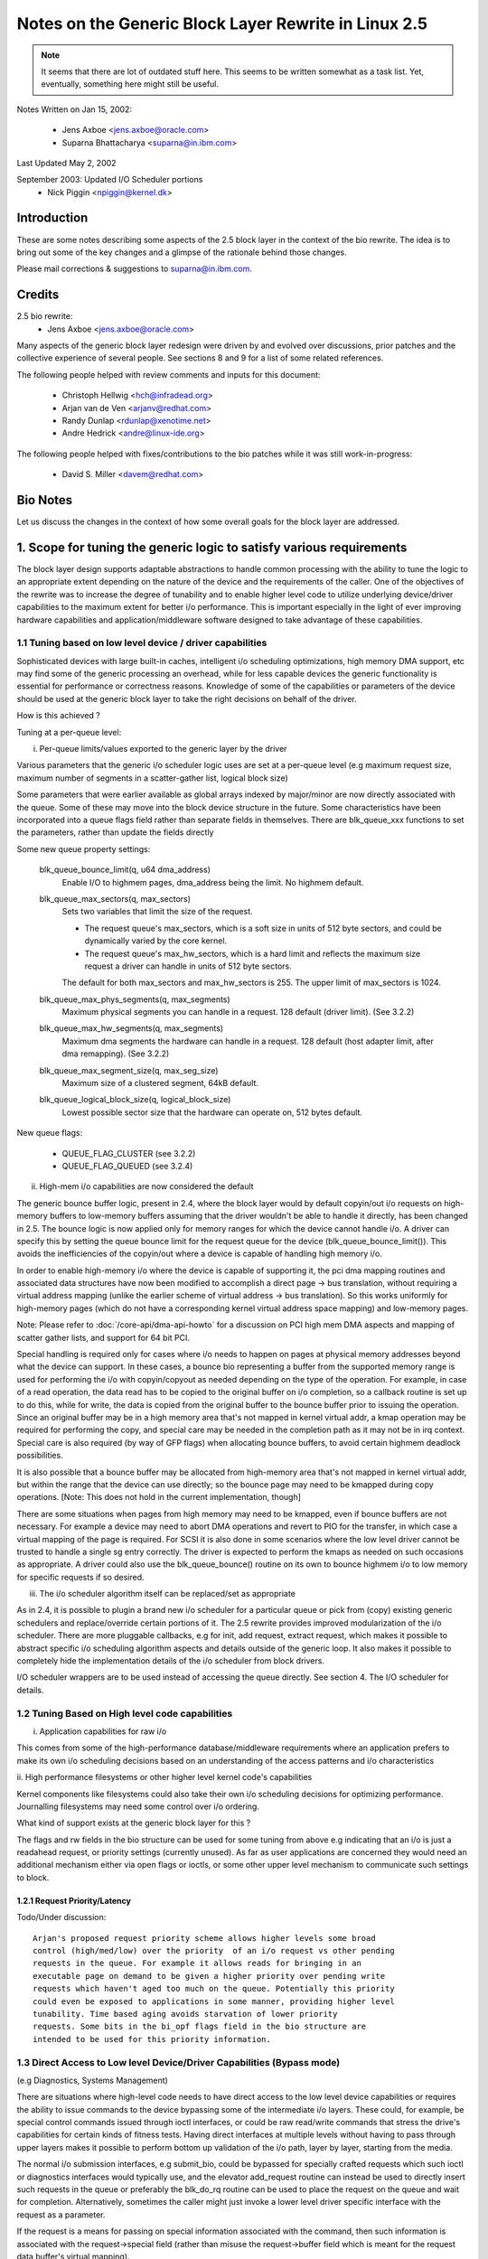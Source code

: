 =====================================================
Notes on the Generic Block Layer Rewrite in Linux 2.5
=====================================================

.. note::

	It seems that there are lot of outdated stuff here. This seems
	to be written somewhat as a task list. Yet, eventually, something
	here might still be useful.

Notes Written on Jan 15, 2002:

	- Jens Axboe <jens.axboe@oracle.com>
	- Suparna Bhattacharya <suparna@in.ibm.com>

Last Updated May 2, 2002

September 2003: Updated I/O Scheduler portions
	- Nick Piggin <npiggin@kernel.dk>

Introduction
============

These are some notes describing some aspects of the 2.5 block layer in the
context of the bio rewrite. The idea is to bring out some of the key
changes and a glimpse of the rationale behind those changes.

Please mail corrections & suggestions to suparna@in.ibm.com.

Credits
=======

2.5 bio rewrite:
	- Jens Axboe <jens.axboe@oracle.com>

Many aspects of the generic block layer redesign were driven by and evolved
over discussions, prior patches and the collective experience of several
people. See sections 8 and 9 for a list of some related references.

The following people helped with review comments and inputs for this
document:

	- Christoph Hellwig <hch@infradead.org>
	- Arjan van de Ven <arjanv@redhat.com>
	- Randy Dunlap <rdunlap@xenotime.net>
	- Andre Hedrick <andre@linux-ide.org>

The following people helped with fixes/contributions to the bio patches
while it was still work-in-progress:

	- David S. Miller <davem@redhat.com>


.. Description of Contents:

   1. Scope for tuning of logic to various needs
     1.1 Tuning based on device or low level driver capabilities
	- Per-queue parameters
	- Highmem I/O support
	- I/O scheduler modularization
     1.2 Tuning based on high level requirements/capabilities
	1.2.1 Request Priority/Latency
     1.3 Direct access/bypass to lower layers for diagnostics and special
	 device operations
	1.3.1 Pre-built commands
   2. New flexible and generic but minimalist i/o structure or descriptor
      (instead of using buffer heads at the i/o layer)
     2.1 Requirements/Goals addressed
     2.2 The bio struct in detail (multi-page io unit)
     2.3 Changes in the request structure
   3. Using bios
     3.1 Setup/teardown (allocation, splitting)
     3.2 Generic bio helper routines
       3.2.1 Traversing segments and completion units in a request
       3.2.2 Setting up DMA scatterlists
       3.2.3 I/O completion
       3.2.4 Implications for drivers that do not interpret bios (don't handle
	  multiple segments)
     3.3 I/O submission
   4. The I/O scheduler
   5. Scalability related changes
     5.1 Granular locking: Removal of io_request_lock
     5.2 Prepare for transition to 64 bit sector_t
   6. Other Changes/Implications
     6.1 Partition re-mapping handled by the generic block layer
   7. A few tips on migration of older drivers
   8. A list of prior/related/impacted patches/ideas
   9. Other References/Discussion Threads


Bio Notes
=========

Let us discuss the changes in the context of how some overall goals for the
block layer are addressed.

1. Scope for tuning the generic logic to satisfy various requirements
=====================================================================

The block layer design supports adaptable abstractions to handle common
processing with the ability to tune the logic to an appropriate extent
depending on the nature of the device and the requirements of the caller.
One of the objectives of the rewrite was to increase the degree of tunability
and to enable higher level code to utilize underlying device/driver
capabilities to the maximum extent for better i/o performance. This is
important especially in the light of ever improving hardware capabilities
and application/middleware software designed to take advantage of these
capabilities.

1.1 Tuning based on low level device / driver capabilities
----------------------------------------------------------

Sophisticated devices with large built-in caches, intelligent i/o scheduling
optimizations, high memory DMA support, etc may find some of the
generic processing an overhead, while for less capable devices the
generic functionality is essential for performance or correctness reasons.
Knowledge of some of the capabilities or parameters of the device should be
used at the generic block layer to take the right decisions on
behalf of the driver.

How is this achieved ?

Tuning at a per-queue level:

i. Per-queue limits/values exported to the generic layer by the driver

Various parameters that the generic i/o scheduler logic uses are set at
a per-queue level (e.g maximum request size, maximum number of segments in
a scatter-gather list, logical block size)

Some parameters that were earlier available as global arrays indexed by
major/minor are now directly associated with the queue. Some of these may
move into the block device structure in the future. Some characteristics
have been incorporated into a queue flags field rather than separate fields
in themselves.  There are blk_queue_xxx functions to set the parameters,
rather than update the fields directly

Some new queue property settings:

	blk_queue_bounce_limit(q, u64 dma_address)
		Enable I/O to highmem pages, dma_address being the
		limit. No highmem default.

	blk_queue_max_sectors(q, max_sectors)
		Sets two variables that limit the size of the request.

		- The request queue's max_sectors, which is a soft size in
		  units of 512 byte sectors, and could be dynamically varied
		  by the core kernel.

		- The request queue's max_hw_sectors, which is a hard limit
		  and reflects the maximum size request a driver can handle
		  in units of 512 byte sectors.

		The default for both max_sectors and max_hw_sectors is
		255. The upper limit of max_sectors is 1024.

	blk_queue_max_phys_segments(q, max_segments)
		Maximum physical segments you can handle in a request. 128
		default (driver limit). (See 3.2.2)

	blk_queue_max_hw_segments(q, max_segments)
		Maximum dma segments the hardware can handle in a request. 128
		default (host adapter limit, after dma remapping).
		(See 3.2.2)

	blk_queue_max_segment_size(q, max_seg_size)
		Maximum size of a clustered segment, 64kB default.

	blk_queue_logical_block_size(q, logical_block_size)
		Lowest possible sector size that the hardware can operate
		on, 512 bytes default.

New queue flags:

	- QUEUE_FLAG_CLUSTER (see 3.2.2)
	- QUEUE_FLAG_QUEUED (see 3.2.4)


ii. High-mem i/o capabilities are now considered the default

The generic bounce buffer logic, present in 2.4, where the block layer would
by default copyin/out i/o requests on high-memory buffers to low-memory buffers
assuming that the driver wouldn't be able to handle it directly, has been
changed in 2.5. The bounce logic is now applied only for memory ranges
for which the device cannot handle i/o. A driver can specify this by
setting the queue bounce limit for the request queue for the device
(blk_queue_bounce_limit()). This avoids the inefficiencies of the copyin/out
where a device is capable of handling high memory i/o.

In order to enable high-memory i/o where the device is capable of supporting
it, the pci dma mapping routines and associated data structures have now been
modified to accomplish a direct page -> bus translation, without requiring
a virtual address mapping (unlike the earlier scheme of virtual address
-> bus translation). So this works uniformly for high-memory pages (which
do not have a corresponding kernel virtual address space mapping) and
low-memory pages.

Note: Please refer to :doc:`/core-api/dma-api-howto` for a discussion
on PCI high mem DMA aspects and mapping of scatter gather lists, and support
for 64 bit PCI.

Special handling is required only for cases where i/o needs to happen on
pages at physical memory addresses beyond what the device can support. In these
cases, a bounce bio representing a buffer from the supported memory range
is used for performing the i/o with copyin/copyout as needed depending on
the type of the operation.  For example, in case of a read operation, the
data read has to be copied to the original buffer on i/o completion, so a
callback routine is set up to do this, while for write, the data is copied
from the original buffer to the bounce buffer prior to issuing the
operation. Since an original buffer may be in a high memory area that's not
mapped in kernel virtual addr, a kmap operation may be required for
performing the copy, and special care may be needed in the completion path
as it may not be in irq context. Special care is also required (by way of
GFP flags) when allocating bounce buffers, to avoid certain highmem
deadlock possibilities.

It is also possible that a bounce buffer may be allocated from high-memory
area that's not mapped in kernel virtual addr, but within the range that the
device can use directly; so the bounce page may need to be kmapped during
copy operations. [Note: This does not hold in the current implementation,
though]

There are some situations when pages from high memory may need to
be kmapped, even if bounce buffers are not necessary. For example a device
may need to abort DMA operations and revert to PIO for the transfer, in
which case a virtual mapping of the page is required. For SCSI it is also
done in some scenarios where the low level driver cannot be trusted to
handle a single sg entry correctly. The driver is expected to perform the
kmaps as needed on such occasions as appropriate. A driver could also use
the blk_queue_bounce() routine on its own to bounce highmem i/o to low
memory for specific requests if so desired.

iii. The i/o scheduler algorithm itself can be replaced/set as appropriate

As in 2.4, it is possible to plugin a brand new i/o scheduler for a particular
queue or pick from (copy) existing generic schedulers and replace/override
certain portions of it. The 2.5 rewrite provides improved modularization
of the i/o scheduler. There are more pluggable callbacks, e.g for init,
add request, extract request, which makes it possible to abstract specific
i/o scheduling algorithm aspects and details outside of the generic loop.
It also makes it possible to completely hide the implementation details of
the i/o scheduler from block drivers.

I/O scheduler wrappers are to be used instead of accessing the queue directly.
See section 4. The I/O scheduler for details.

1.2 Tuning Based on High level code capabilities
------------------------------------------------

i. Application capabilities for raw i/o

This comes from some of the high-performance database/middleware
requirements where an application prefers to make its own i/o scheduling
decisions based on an understanding of the access patterns and i/o
characteristics

ii. High performance filesystems or other higher level kernel code's
capabilities

Kernel components like filesystems could also take their own i/o scheduling
decisions for optimizing performance. Journalling filesystems may need
some control over i/o ordering.

What kind of support exists at the generic block layer for this ?

The flags and rw fields in the bio structure can be used for some tuning
from above e.g indicating that an i/o is just a readahead request, or priority
settings (currently unused). As far as user applications are concerned they
would need an additional mechanism either via open flags or ioctls, or some
other upper level mechanism to communicate such settings to block.

1.2.1 Request Priority/Latency
^^^^^^^^^^^^^^^^^^^^^^^^^^^^^^

Todo/Under discussion::

  Arjan's proposed request priority scheme allows higher levels some broad
  control (high/med/low) over the priority  of an i/o request vs other pending
  requests in the queue. For example it allows reads for bringing in an
  executable page on demand to be given a higher priority over pending write
  requests which haven't aged too much on the queue. Potentially this priority
  could even be exposed to applications in some manner, providing higher level
  tunability. Time based aging avoids starvation of lower priority
  requests. Some bits in the bi_opf flags field in the bio structure are
  intended to be used for this priority information.


1.3 Direct Access to Low level Device/Driver Capabilities (Bypass mode)
-----------------------------------------------------------------------

(e.g Diagnostics, Systems Management)

There are situations where high-level code needs to have direct access to
the low level device capabilities or requires the ability to issue commands
to the device bypassing some of the intermediate i/o layers.
These could, for example, be special control commands issued through ioctl
interfaces, or could be raw read/write commands that stress the drive's
capabilities for certain kinds of fitness tests. Having direct interfaces at
multiple levels without having to pass through upper layers makes
it possible to perform bottom up validation of the i/o path, layer by
layer, starting from the media.

The normal i/o submission interfaces, e.g submit_bio, could be bypassed
for specially crafted requests which such ioctl or diagnostics
interfaces would typically use, and the elevator add_request routine
can instead be used to directly insert such requests in the queue or preferably
the blk_do_rq routine can be used to place the request on the queue and
wait for completion. Alternatively, sometimes the caller might just
invoke a lower level driver specific interface with the request as a
parameter.

If the request is a means for passing on special information associated with
the command, then such information is associated with the request->special
field (rather than misuse the request->buffer field which is meant for the
request data buffer's virtual mapping).

For passing request data, the caller must build up a bio descriptor
representing the concerned memory buffer if the underlying driver interprets
bio segments or uses the block layer end*request* functions for i/o
completion. Alternatively one could directly use the request->buffer field to
specify the virtual address of the buffer, if the driver expects buffer
addresses passed in this way and ignores bio entries for the request type
involved. In the latter case, the driver would modify and manage the
request->buffer, request->sector and request->nr_sectors or
request->current_nr_sectors fields itself rather than using the block layer
end_request or end_that_request_first completion interfaces.
(See 2.3 or Documentation/block/request.rst for a brief explanation of
the request structure fields)

::

  [TBD: end_that_request_last should be usable even in this case;
  Perhaps an end_that_direct_request_first routine could be implemented to make
  handling direct requests easier for such drivers; Also for drivers that
  expect bios, a helper function could be provided for setting up a bio
  corresponding to a data buffer]

  <JENS: I dont understand the above, why is end_that_request_first() not
  usable? Or _last for that matter. I must be missing something>

  <SUP: What I meant here was that if the request doesn't have a bio, then
   end_that_request_first doesn't modify nr_sectors or current_nr_sectors,
   and hence can't be used for advancing request state settings on the
   completion of partial transfers. The driver has to modify these fields
   directly by hand.
   This is because end_that_request_first only iterates over the bio list,
   and always returns 0 if there are none associated with the request.
   _last works OK in this case, and is not a problem, as I mentioned earlier
  >

1.3.1 Pre-built Commands
^^^^^^^^^^^^^^^^^^^^^^^^

A request can be created with a pre-built custom command  to be sent directly
to the device. The cmd block in the request structure has room for filling
in the command bytes. (i.e rq->cmd is now 16 bytes in size, and meant for
command pre-building, and the type of the request is now indicated
through rq->flags instead of via rq->cmd)

The request structure flags can be set up to indicate the type of request
in such cases (REQ_PC: direct packet command passed to driver, REQ_BLOCK_PC:
packet command issued via blk_do_rq, REQ_SPECIAL: special request).

It can help to pre-build device commands for requests in advance.
Drivers can now specify a request prepare function (q->prep_rq_fn) that the
block layer would invoke to pre-build device commands for a given request,
or perform other preparatory processing for the request. This is routine is
called by elv_next_request(), i.e. typically just before servicing a request.
(The prepare function would not be called for requests that have RQF_DONTPREP
enabled)

Aside:
  Pre-building could possibly even be done early, i.e before placing the
  request on the queue, rather than construct the command on the fly in the
  driver while servicing the request queue when it may affect latencies in
  interrupt context or responsiveness in general. One way to add early
  pre-building would be to do it whenever we fail to merge on a request.
  Now REQ_NOMERGE is set in the request flags to skip this one in the future,
  which means that it will not change before we feed it to the device. So
  the pre-builder hook can be invoked there.


2. Flexible and generic but minimalist i/o structure/descriptor
===============================================================

2.1 Reason for a new structure and requirements addressed
---------------------------------------------------------

Prior to 2.5, buffer heads were used as the unit of i/o at the generic block
layer, and the low level request structure was associated with a chain of
buffer heads for a contiguous i/o request. This led to certain inefficiencies
when it came to large i/o requests and readv/writev style operations, as it
forced such requests to be broken up into small chunks before being passed
on to the generic block layer, only to be merged by the i/o scheduler
when the underlying device was capable of handling the i/o in one shot.
Also, using the buffer head as an i/o structure for i/os that didn't originate
from the buffer cache unnecessarily added to the weight of the descriptors
which were generated for each such chunk.

The following were some of the goals and expectations considered in the
redesign of the block i/o data structure in 2.5.

1.  Should be appropriate as a descriptor for both raw and buffered i/o  -
    avoid cache related fields which are irrelevant in the direct/page i/o path,
    or filesystem block size alignment restrictions which may not be relevant
    for raw i/o.
2.  Ability to represent high-memory buffers (which do not have a virtual
    address mapping in kernel address space).
3.  Ability to represent large i/os w/o unnecessarily breaking them up (i.e
    greater than PAGE_SIZE chunks in one shot)
4.  At the same time, ability to retain independent identity of i/os from
    different sources or i/o units requiring individual completion (e.g. for
    latency reasons)
5.  Ability to represent an i/o involving multiple physical memory segments
    (including non-page aligned page fragments, as specified via readv/writev)
    without unnecessarily breaking it up, if the underlying device is capable of
    handling it.
6.  Preferably should be based on a memory descriptor structure that can be
    passed around different types of subsystems or layers, maybe even
    networking, without duplication or extra copies of data/descriptor fields
    themselves in the process
7.  Ability to handle the possibility of splits/merges as the structure passes
    through layered drivers (lvm, md, evms), with minimal overhead.

The solution was to define a new structure (bio)  for the block layer,
instead of using the buffer head structure (bh) directly, the idea being
avoidance of some associated baggage and limitations. The bio structure
is uniformly used for all i/o at the block layer ; it forms a part of the
bh structure for buffered i/o, and in the case of raw/direct i/o kiobufs are
mapped to bio structures.

2.2 The bio struct
------------------

The bio structure uses a vector representation pointing to an array of tuples
of <page, offset, len> to describe the i/o buffer, and has various other
fields describing i/o parameters and state that needs to be maintained for
performing the i/o.

Notice that this representation means that a bio has no virtual address
mapping at all (unlike buffer heads).

::

  struct bio_vec {
       struct page     *bv_page;
       unsigned short  bv_len;
       unsigned short  bv_offset;
  };

  /*
   * main unit of I/O for the block layer and lower layers (ie drivers)
   */
  struct bio {
       struct bio          *bi_next;    /* request queue link */
       struct block_device *bi_bdev;	/* target device */
       unsigned long       bi_flags;    /* status, command, etc */
       unsigned long       bi_opf;       /* low bits: r/w, high: priority */

       unsigned int	bi_vcnt;     /* how may bio_vec's */
       struct bvec_iter	bi_iter;	/* current index into bio_vec array */

       unsigned int	bi_size;     /* total size in bytes */
       unsigned short	bi_hw_segments; /* segments after DMA remapping */
       unsigned int	bi_max;	     /* max bio_vecs we can hold
                                        used as index into pool */
       struct bio_vec   *bi_io_vec;  /* the actual vec list */
       bio_end_io_t	*bi_end_io;  /* bi_end_io (bio) */
       atomic_t		bi_cnt;	     /* pin count: free when it hits zero */
       void             *bi_private;
  };

With this multipage bio design:

- Large i/os can be sent down in one go using a bio_vec list consisting
  of an array of <page, offset, len> fragments (similar to the way fragments
  are represented in the zero-copy network code)
- Splitting of an i/o request across multiple devices (as in the case of
  lvm or raid) is achieved by cloning the bio (where the clone points to
  the same bi_io_vec array, but with the index and size accordingly modified)
- A linked list of bios is used as before for unrelated merges [#]_ - this
  avoids reallocs and makes independent completions easier to handle.
- Code that traverses the req list can find all the segments of a bio
  by using rq_for_each_segment.  This handles the fact that a request
  has multiple bios, each of which can have multiple segments.
- Drivers which can't process a large bio in one shot can use the bi_iter
  field to keep track of the next bio_vec entry to process.
  (e.g a 1MB bio_vec needs to be handled in max 128kB chunks for IDE)
  [TBD: Should preferably also have a bi_voffset and bi_vlen to avoid modifying
  bi_offset an len fields]

.. [#]

	unrelated merges -- a request ends up containing two or more bios that
	didn't originate from the same place.

bi_end_io() i/o callback gets called on i/o completion of the entire bio.

At a lower level, drivers build a scatter gather list from the merged bios.
The scatter gather list is in the form of an array of <page, offset, len>
entries with their corresponding dma address mappings filled in at the
appropriate time. As an optimization, contiguous physical pages can be
covered by a single entry where <page> refers to the first page and <len>
covers the range of pages (up to 16 contiguous pages could be covered this
way). There is a helper routine (blk_rq_map_sg) which drivers can use to build
the sg list.

Note: Right now the only user of bios with more than one page is ll_rw_kio,
which in turn means that only raw I/O uses it (direct i/o may not work
right now). The intent however is to enable clustering of pages etc to
become possible. The pagebuf abstraction layer from SGI also uses multi-page
bios, but that is currently not included in the stock development kernels.
The same is true of Andrew Morton's work-in-progress multipage bio writeout
and readahead patches.

2.3 Changes in the Request Structure
------------------------------------

The request structure is the structure that gets passed down to low level
drivers. The block layer make_request function builds up a request structure,
places it on the queue and invokes the drivers request_fn. The driver makes
use of block layer helper routine elv_next_request to pull the next request
off the queue. Control or diagnostic functions might bypass block and directly
invoke underlying driver entry points passing in a specially constructed
request structure.

Only some relevant fields (mainly those which changed or may be referred
to in some of the discussion here) are listed below, not necessarily in
the order in which they occur in the structure (see include/linux/blkdev.h)
Refer to Documentation/block/request.rst for details about all the request
structure fields and a quick reference about the layers which are
supposed to use or modify those fields::

  struct request {
	struct list_head queuelist;  /* Not meant to be directly accessed by
					the driver.
					Used by q->elv_next_request_fn
					rq->queue is gone
					*/
	.
	.
	unsigned char cmd[16]; /* prebuilt command data block */
	unsigned long flags;   /* also includes earlier rq->cmd settings */
	.
	.
	sector_t sector; /* this field is now of type sector_t instead of int
			    preparation for 64 bit sectors */
	.
	.

	/* Number of scatter-gather DMA addr+len pairs after
	 * physical address coalescing is performed.
	 */
	unsigned short nr_phys_segments;

	/* Number of scatter-gather addr+len pairs after
	 * physical and DMA remapping hardware coalescing is performed.
	 * This is the number of scatter-gather entries the driver
	 * will actually have to deal with after DMA mapping is done.
	 */
	unsigned short nr_hw_segments;

	/* Various sector counts */
	unsigned long nr_sectors;  /* no. of sectors left: driver modifiable */
	unsigned long hard_nr_sectors;  /* block internal copy of above */
	unsigned int current_nr_sectors; /* no. of sectors left in the
					   current segment:driver modifiable */
	unsigned long hard_cur_sectors; /* block internal copy of the above */
	.
	.
	int tag;	/* command tag associated with request */
	void *special;  /* same as before */
	char *buffer;   /* valid only for low memory buffers up to
			 current_nr_sectors */
	.
	.
	struct bio *bio, *biotail;  /* bio list instead of bh */
	struct request_list *rl;
  }

See the req_ops and req_flag_bits definitions for an explanation of the various
flags available. Some bits are used by the block layer or i/o scheduler.

The behaviour of the various sector counts are almost the same as before,
except that since we have multi-segment bios, current_nr_sectors refers
to the numbers of sectors in the current segment being processed which could
be one of the many segments in the current bio (i.e i/o completion unit).
The nr_sectors value refers to the total number of sectors in the whole
request that remain to be transferred (no change). The purpose of the
hard_xxx values is for block to remember these counts every time it hands
over the request to the driver. These values are updated by block on
end_that_request_first, i.e. every time the driver completes a part of the
transfer and invokes block end*request helpers to mark this. The
driver should not modify these values. The block layer sets up the
nr_sectors and current_nr_sectors fields (based on the corresponding
hard_xxx values and the number of bytes transferred) and updates it on
every transfer that invokes end_that_request_first. It does the same for the
buffer, bio, bio->bi_iter fields too.

The buffer field is just a virtual address mapping of the current segment
of the i/o buffer in cases where the buffer resides in low-memory. For high
memory i/o, this field is not valid and must not be used by drivers.

Code that sets up its own request structures and passes them down to
a driver needs to be careful about interoperation with the block layer helper
functions which the driver uses. (Section 1.3)

3. Using bios
=============

3.1 Setup/Teardown
------------------

There are routines for managing the allocation, and reference counting, and
freeing of bios (bio_alloc, bio_get, bio_put).

This makes use of Ingo Molnar's mempool implementation, which enables
subsystems like bio to maintain their own reserve memory pools for guaranteed
deadlock-free allocations during extreme VM load. For example, the VM
subsystem makes use of the block layer to writeout dirty pages in order to be
able to free up memory space, a case which needs careful handling. The
allocation logic draws from the preallocated emergency reserve in situations
where it cannot allocate through normal means. If the pool is empty and it
can wait, then it would trigger action that would help free up memory or
replenish the pool (without deadlocking) and wait for availability in the pool.
If it is in IRQ context, and hence not in a position to do this, allocation
could fail if the pool is empty. In general mempool always first tries to
perform allocation without having to wait, even if it means digging into the
pool as long it is not less that 50% full.

On a free, memory is released to the pool or directly freed depending on
the current availability in the pool. The mempool interface lets the
subsystem specify the routines to be used for normal alloc and free. In the
case of bio, these routines make use of the standard slab allocator.

The caller of bio_alloc is expected to taken certain steps to avoid
deadlocks, e.g. avoid trying to allocate more memory from the pool while
already holding memory obtained from the pool.

::

  [TBD: This is a potential issue, though a rare possibility
   in the bounce bio allocation that happens in the current code, since
   it ends up allocating a second bio from the same pool while
   holding the original bio ]

Memory allocated from the pool should be released back within a limited
amount of time (in the case of bio, that would be after the i/o is completed).
This ensures that if part of the pool has been used up, some work (in this
case i/o) must already be in progress and memory would be available when it
is over. If allocating from multiple pools in the same code path, the order
or hierarchy of allocation needs to be consistent, just the way one deals
with multiple locks.

The bio_alloc routine also needs to allocate the bio_vec_list (bvec_alloc())
for a non-clone bio. There are the 6 pools setup for different size biovecs,
so bio_alloc(gfp_mask, nr_iovecs) will allocate a vec_list of the
given size from these slabs.

The bio_get() routine may be used to hold an extra reference on a bio prior
to i/o submission, if the bio fields are likely to be accessed after the
i/o is issued (since the bio may otherwise get freed in case i/o completion
happens in the meantime).

The bio_clone_fast() routine may be used to duplicate a bio, where the clone
shares the bio_vec_list with the original bio (i.e. both point to the
same bio_vec_list). This would typically be used for splitting i/o requests
in lvm or md.

3.2 Generic bio helper Routines
-------------------------------

3.2.1 Traversing segments and completion units in a request
^^^^^^^^^^^^^^^^^^^^^^^^^^^^^^^^^^^^^^^^^^^^^^^^^^^^^^^^^^^

The macro rq_for_each_segment() should be used for traversing the bios
in the request list (drivers should avoid directly trying to do it
themselves). Using these helpers should also make it easier to cope
with block changes in the future.

::

	struct req_iterator iter;
	rq_for_each_segment(bio_vec, rq, iter)
		/* bio_vec is now current segment */

I/O completion callbacks are per-bio rather than per-segment, so drivers
that traverse bio chains on completion need to keep that in mind. Drivers
which don't make a distinction between segments and completion units would
need to be reorganized to support multi-segment bios.

3.2.2 Setting up DMA scatterlists
^^^^^^^^^^^^^^^^^^^^^^^^^^^^^^^^^

The blk_rq_map_sg() helper routine would be used for setting up scatter
gather lists from a request, so a driver need not do it on its own.

	nr_segments = blk_rq_map_sg(q, rq, scatterlist);

The helper routine provides a level of abstraction which makes it easier
to modify the internals of request to scatterlist conversion down the line
without breaking drivers. The blk_rq_map_sg routine takes care of several
things like collapsing physically contiguous segments (if QUEUE_FLAG_CLUSTER
is set) and correct segment accounting to avoid exceeding the limits which
the i/o hardware can handle, based on various queue properties.

- Prevents a clustered segment from crossing a 4GB mem boundary
- Avoids building segments that would exceed the number of physical
  memory segments that the driver can handle (phys_segments) and the
  number that the underlying hardware can handle at once, accounting for
  DMA remapping (hw_segments)  (i.e. IOMMU aware limits).

Routines which the low level driver can use to set up the segment limits:

blk_queue_max_hw_segments() : Sets an upper limit of the maximum number of
hw data segments in a request (i.e. the maximum number of address/length
pairs the host adapter can actually hand to the device at once)

blk_queue_max_phys_segments() : Sets an upper limit on the maximum number
of physical data segments in a request (i.e. the largest sized scatter list
a driver could handle)

3.2.3 I/O completion
^^^^^^^^^^^^^^^^^^^^

The existing generic block layer helper routines end_request,
end_that_request_first and end_that_request_last can be used for i/o
completion (and setting things up so the rest of the i/o or the next
request can be kicked of) as before. With the introduction of multi-page
bio support, end_that_request_first requires an additional argument indicating
the number of sectors completed.

3.2.4 Implications for drivers that do not interpret bios
^^^^^^^^^^^^^^^^^^^^^^^^^^^^^^^^^^^^^^^^^^^^^^^^^^^^^^^^^

(don't handle multiple segments)

Drivers that do not interpret bios e.g those which do not handle multiple
segments and do not support i/o into high memory addresses (require bounce
buffers) and expect only virtually mapped buffers, can access the rq->buffer
field. As before the driver should use current_nr_sectors to determine the
size of remaining data in the current segment (that is the maximum it can
transfer in one go unless it interprets segments), and rely on the block layer
end_request, or end_that_request_first/last to take care of all accounting
and transparent mapping of the next bio segment when a segment boundary
is crossed on completion of a transfer. (The end*request* functions should
be used if only if the request has come down from block/bio path, not for
direct access requests which only specify rq->buffer without a valid rq->bio)

3.3 I/O Submission
------------------

The routine submit_bio() is used to submit a single io. Higher level i/o
routines make use of this:

(a) Buffered i/o:

The routine submit_bh() invokes submit_bio() on a bio corresponding to the
bh, allocating the bio if required. ll_rw_block() uses submit_bh() as before.

(b) Kiobuf i/o (for raw/direct i/o):

The ll_rw_kio() routine breaks up the kiobuf into page sized chunks and
maps the array to one or more multi-page bios, issuing submit_bio() to
perform the i/o on each of these.

The embedded bh array in the kiobuf structure has been removed and no
preallocation of bios is done for kiobufs. [The intent is to remove the
blocks array as well, but it's currently in there to kludge around direct i/o.]
Thus kiobuf allocation has switched back to using kmalloc rather than vmalloc.

Todo/Observation:

 A single kiobuf structure is assumed to correspond to a contiguous range
 of data, so brw_kiovec() invokes ll_rw_kio for each kiobuf in a kiovec.
 So right now it wouldn't work for direct i/o on non-contiguous blocks.
 This is to be resolved.  The eventual direction is to replace kiobuf
 by kvec's.

 Badari Pulavarty has a patch to implement direct i/o correctly using
 bio and kvec.


(c) Page i/o:

Todo/Under discussion:

 Andrew Morton's multi-page bio patches attempt to issue multi-page
 writeouts (and reads) from the page cache, by directly building up
 large bios for submission completely bypassing the usage of buffer
 heads. This work is still in progress.

 Christoph Hellwig had some code that uses bios for page-io (rather than
 bh). This isn't included in bio as yet. Christoph was also working on a
 design for representing virtual/real extents as an entity and modifying
 some of the address space ops interfaces to utilize this abstraction rather
 than buffer_heads. (This is somewhat along the lines of the SGI XFS pagebuf
 abstraction, but intended to be as lightweight as possible).

(d) Direct access i/o:

Direct access requests that do not contain bios would be submitted differently
as discussed earlier in section 1.3.

Aside:

  Kvec i/o:

  Ben LaHaise's aio code uses a slightly different structure instead
  of kiobufs, called a kvec_cb. This contains an array of <page, offset, len>
  tuples (very much like the networking code), together with a callback function
  and data pointer. This is embedded into a brw_cb structure when passed
  to brw_kvec_async().

  Now it should be possible to directly map these kvecs to a bio. Just as while
  cloning, in this case rather than PRE_BUILT bio_vecs, we set the bi_io_vec
  array pointer to point to the veclet array in kvecs.

  TBD: In order for this to work, some changes are needed in the way multi-page
  bios are handled today. The values of the tuples in such a vector passed in
  from higher level code should not be modified by the block layer in the course
  of its request processing, since that would make it hard for the higher layer
  to continue to use the vector descriptor (kvec) after i/o completes. Instead,
  all such transient state should either be maintained in the request structure,
  and passed on in some way to the endio completion routine.


4. The I/O scheduler
====================

I/O scheduler, a.k.a. elevator, is implemented in two layers.  Generic dispatch
queue and specific I/O schedulers.  Unless stated otherwise, elevator is used
to refer to both parts and I/O scheduler to specific I/O schedulers.

Block layer implements generic dispatch queue in `block/*.c`.
The generic dispatch queue is responsible for requeueing, handling non-fs
requests and all other subtleties.

Specific I/O schedulers are responsible for ordering normal filesystem
requests.  They can also choose to delay certain requests to improve
throughput or whatever purpose.  As the plural form indicates, there are
multiple I/O schedulers.  They can be built as modules but at least one should
be built inside the kernel.  Each queue can choose different one and can also
change to another one dynamically.

A block layer call to the i/o scheduler follows the convention elv_xxx(). This
calls elevator_xxx_fn in the elevator switch (block/elevator.c). Oh, xxx
and xxx might not match exactly, but use your imagination. If an elevator
doesn't implement a function, the switch does nothing or some minimal house
keeping work.

4.1. I/O scheduler API
----------------------

The functions an elevator may implement are: (* are mandatory)

=============================== ================================================
elevator_merge_fn		called to query requests for merge with a bio

elevator_merge_req_fn		called when two requests get merged. the one
				which gets merged into the other one will be
				never seen by I/O scheduler again. IOW, after
				being merged, the request is gone.

elevator_merged_fn		called when a request in the scheduler has been
				involved in a merge. It is used in the deadline
				scheduler for example, to reposition the request
				if its sorting order has changed.

elevator_allow_merge_fn		called whenever the block layer determines
				that a bio can be merged into an existing
				request safely. The io scheduler may still
				want to stop a merge at this point if it
				results in some sort of conflict internally,
				this hook allows it to do that. Note however
				that two *requests* can still be merged at later
				time. Currently the io scheduler has no way to
				prevent that. It can only learn about the fact
				from elevator_merge_req_fn callback.

elevator_dispatch_fn*		fills the dispatch queue with ready requests.
				I/O schedulers are free to postpone requests by
				not filling the dispatch queue unless @force
				is non-zero.  Once dispatched, I/O schedulers
				are not allowed to manipulate the requests -
				they belong to generic dispatch queue.

elevator_add_req_fn*		called to add a new request into the scheduler

elevator_former_req_fn
elevator_latter_req_fn		These return the request before or after the
				one specified in disk sort order. Used by the
				block layer to find merge possibilities.

elevator_completed_req_fn	called when a request is completed.

elevator_set_req_fn
elevator_put_req_fn		Must be used to allocate and free any elevator
				specific storage for a request.

elevator_activate_req_fn	Called when device driver first sees a request.
				I/O schedulers can use this callback to
				determine when actual execution of a request
				starts.
elevator_deactivate_req_fn	Called when device driver decides to delay
				a request by requeueing it.

elevator_init_fn*
elevator_exit_fn		Allocate and free any elevator specific storage
				for a queue.
=============================== ================================================

4.2 Request flows seen by I/O schedulers
----------------------------------------

All requests seen by I/O schedulers strictly follow one of the following three
flows.

 set_req_fn ->

 i.   add_req_fn -> (merged_fn ->)* -> dispatch_fn -> activate_req_fn ->
      (deactivate_req_fn -> activate_req_fn ->)* -> completed_req_fn
 ii.  add_req_fn -> (merged_fn ->)* -> merge_req_fn
 iii. [none]

 -> put_req_fn

4.3 I/O scheduler implementation
--------------------------------

The generic i/o scheduler algorithm attempts to sort/merge/batch requests for
optimal disk scan and request servicing performance (based on generic
principles and device capabilities), optimized for:

i.   improved throughput
ii.  improved latency
iii. better utilization of h/w & CPU time

Characteristics:

i. Binary tree
AS and deadline i/o schedulers use red black binary trees for disk position
sorting and searching, and a fifo linked list for time-based searching. This
gives good scalability and good availability of information. Requests are
almost always dispatched in disk sort order, so a cache is kept of the next
request in sort order to prevent binary tree lookups.

This arrangement is not a generic block layer characteristic however, so
elevators may implement queues as they please.

ii. Merge hash
AS and deadline use a hash table indexed by the last sector of a request. This
enables merging code to quickly look up "back merge" candidates, even when
multiple I/O streams are being performed at once on one disk.

"Front merges", a new request being merged at the front of an existing request,
are far less common than "back merges" due to the nature of most I/O patterns.
Front merges are handled by the binary trees in AS and deadline schedulers.

iii. Plugging the queue to batch requests in anticipation of opportunities for
     merge/sort optimizations

Plugging is an approach that the current i/o scheduling algorithm resorts to so
that it collects up enough requests in the queue to be able to take
advantage of the sorting/merging logic in the elevator. If the
queue is empty when a request comes in, then it plugs the request queue
(sort of like plugging the bath tub of a vessel to get fluid to build up)
till it fills up with a few more requests, before starting to service
the requests. This provides an opportunity to merge/sort the requests before
passing them down to the device. There are various conditions when the queue is
unplugged (to open up the flow again), either through a scheduled task or
could be on demand. For example wait_on_buffer sets the unplugging going
through sync_buffer() running blk_run_address_space(mapping). Or the caller
can do it explicity through blk_unplug(bdev). So in the read case,
the queue gets explicitly unplugged as part of waiting for completion on that
buffer.

Aside:
  This is kind of controversial territory, as it's not clear if plugging is
  always the right thing to do. Devices typically have their own queues,
  and allowing a big queue to build up in software, while letting the device be
  idle for a while may not always make sense. The trick is to handle the fine
  balance between when to plug and when to open up. Also now that we have
  multi-page bios being queued in one shot, we may not need to wait to merge
  a big request from the broken up pieces coming by.

4.4 I/O contexts
----------------

I/O contexts provide a dynamically allocated per process data area. They may
be used in I/O schedulers, and in the block layer (could be used for IO statis,
priorities for example). See `*io_context` in block/ll_rw_blk.c, and as-iosched.c
for an example of usage in an i/o scheduler.


5. Scalability related changes
==============================

5.1 Granular Locking: io_request_lock replaced by a per-queue lock
------------------------------------------------------------------

The global io_request_lock has been removed as of 2.5, to avoid
the scalability bottleneck it was causing, and has been replaced by more
granular locking. The request queue structure has a pointer to the
lock to be used for that queue. As a result, locking can now be
per-queue, with a provision for sharing a lock across queues if
necessary (e.g the scsi layer sets the queue lock pointers to the
corresponding adapter lock, which results in a per host locking
granularity). The locking semantics are the same, i.e. locking is
still imposed by the block layer, grabbing the lock before
request_fn execution which it means that lots of older drivers
should still be SMP safe. Drivers are free to drop the queue
lock themselves, if required. Drivers that explicitly used the
io_request_lock for serialization need to be modified accordingly.
Usually it's as easy as adding a global lock::

	static DEFINE_SPINLOCK(my_driver_lock);

and passing the address to that lock to blk_init_queue().

5.2 64 bit sector numbers (sector_t prepares for 64 bit support)
----------------------------------------------------------------

The sector number used in the bio structure has been changed to sector_t,
which could be defined as 64 bit in preparation for 64 bit sector support.

6. Other Changes/Implications
=============================

6.1 Partition re-mapping handled by the generic block layer
-----------------------------------------------------------

In 2.5 some of the gendisk/partition related code has been reorganized.
Now the generic block layer performs partition-remapping early and thus
provides drivers with a sector number relative to whole device, rather than
having to take partition number into account in order to arrive at the true
sector number. The routine blk_partition_remap() is invoked by
generic_make_request even before invoking the queue specific make_request_fn,
so the i/o scheduler also gets to operate on whole disk sector numbers. This
should typically not require changes to block drivers, it just never gets
to invoke its own partition sector offset calculations since all bios
sent are offset from the beginning of the device.


7. A Few Tips on Migration of older drivers
===========================================

Old-style drivers that just use CURRENT and ignores clustered requests,
may not need much change.  The generic layer will automatically handle
clustered requests, multi-page bios, etc for the driver.

For a low performance driver or hardware that is PIO driven or just doesn't
support scatter-gather changes should be minimal too.

The following are some points to keep in mind when converting old drivers
to bio.

Drivers should use elv_next_request to pick up requests and are no longer
supposed to handle looping directly over the request list.
(struct request->queue has been removed)

Now end_that_request_first takes an additional number_of_sectors argument.
It used to handle always just the first buffer_head in a request, now
it will loop and handle as many sectors (on a bio-segment granularity)
as specified.

Now bh->b_end_io is replaced by bio->bi_end_io, but most of the time the
right thing to use is bio_endio(bio) instead.

If the driver is dropping the io_request_lock from its request_fn strategy,
then it just needs to replace that with q->queue_lock instead.

As described in Sec 1.1, drivers can set max sector size, max segment size
etc per queue now. Drivers that used to define their own merge functions i
to handle things like this can now just use the blk_queue_* functions at
blk_init_queue time.

Drivers no longer have to map a {partition, sector offset} into the
correct absolute location anymore, this is done by the block layer, so
where a driver received a request ala this before::

	rq->rq_dev = mk_kdev(3, 5);	/* /dev/hda5 */
	rq->sector = 0;			/* first sector on hda5 */

it will now see::

	rq->rq_dev = mk_kdev(3, 0);	/* /dev/hda */
	rq->sector = 123128;		/* offset from start of disk */

As mentioned, there is no virtual mapping of a bio. For DMA, this is
not a problem as the driver probably never will need a virtual mapping.
Instead it needs a bus mapping (dma_map_page for a single segment or
use dma_map_sg for scatter gather) to be able to ship it to the driver. For
PIO drivers (or drivers that need to revert to PIO transfer once in a
while (IDE for example)), where the CPU is doing the actual data
transfer a virtual mapping is needed. If the driver supports highmem I/O,
(Sec 1.1, (ii) ) it needs to use kmap_atomic or similar to temporarily map
a bio into the virtual address space.


8. Prior/Related/Impacted patches
=================================

8.1. Earlier kiobuf patches (sct/axboe/chait/hch/mkp)
-----------------------------------------------------

- orig kiobuf & raw i/o patches (now in 2.4 tree)
- direct kiobuf based i/o to devices (no intermediate bh's)
- page i/o using kiobuf
- kiobuf splitting for lvm (mkp)
- elevator support for kiobuf request merging (axboe)

8.2. Zero-copy networking (Dave Miller)
---------------------------------------

8.3. SGI XFS - pagebuf patches - use of kiobufs
-----------------------------------------------
8.4. Multi-page pioent patch for bio (Christoph Hellwig)
--------------------------------------------------------
8.5. Direct i/o implementation (Andrea Arcangeli) since 2.4.10-pre11
--------------------------------------------------------------------
8.6. Async i/o implementation patch (Ben LaHaise)
-------------------------------------------------
8.7. EVMS layering design (IBM EVMS team)
-----------------------------------------
8.8. Larger page cache size patch (Ben LaHaise) and Large page size (Daniel Phillips)
-------------------------------------------------------------------------------------

    => larger contiguous physical memory buffers

8.9. VM reservations patch (Ben LaHaise)
----------------------------------------
8.10. Write clustering patches ? (Marcelo/Quintela/Riel ?)
----------------------------------------------------------
8.11. Block device in page cache patch (Andrea Archangeli) - now in 2.4.10+
---------------------------------------------------------------------------
8.12. Multiple block-size transfers for faster raw i/o (Shailabh Nagar, Badari)
-------------------------------------------------------------------------------
8.13  Priority based i/o scheduler - prepatches (Arjan van de Ven)
------------------------------------------------------------------
8.14  IDE Taskfile i/o patch (Andre Hedrick)
--------------------------------------------
8.15  Multi-page writeout and readahead patches (Andrew Morton)
---------------------------------------------------------------
8.16  Direct i/o patches for 2.5 using kvec and bio (Badari Pulavarthy)
-----------------------------------------------------------------------

9. Other References
===================

9.1 The Splice I/O Model
------------------------

Larry McVoy (and subsequent discussions on lkml, and Linus' comments - Jan 2001

9.2 Discussions about kiobuf and bh design
------------------------------------------

On lkml between sct, linus, alan et al - Feb-March 2001 (many of the
initial thoughts that led to bio were brought up in this discussion thread)

9.3 Discussions on mempool on lkml - Dec 2001.
----------------------------------------------
